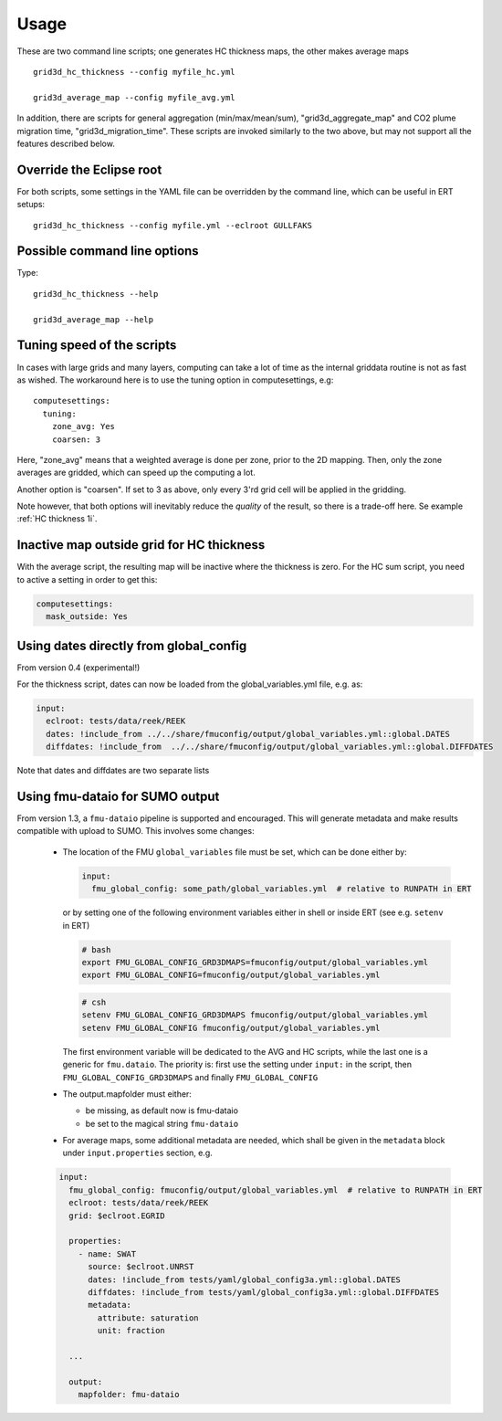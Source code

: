 ============
Usage
============

These are two command line scripts; one generates HC thickness maps, the
other makes average maps

::

   grid3d_hc_thickness --config myfile_hc.yml

   grid3d_average_map --config myfile_avg.yml

In addition, there are scripts for general aggregation (min/max/mean/sum),
"grid3d_aggregate_map" and CO2 plume migration time, "grid3d_migration_time".
These scripts are invoked similarly to the two above, but may not support all
the features described below.

-------------------------
Override the Eclipse root
-------------------------

For both scripts, some settings in the YAML file can be overridden by
the command line, which can be useful in ERT setups::

   grid3d_hc_thickness --config myfile.yml --eclroot GULLFAKS

-----------------------------
Possible command line options
-----------------------------

Type::

  grid3d_hc_thickness --help

  grid3d_average_map --help

-----------------------------
Tuning speed of the scripts
-----------------------------
In cases with large grids and many layers, computing can take a lot of time
as the internal griddata routine is not as fast as wished. The workaround
here is to use the tuning option in computesettings, e.g::

 computesettings:
   tuning:
     zone_avg: Yes
     coarsen: 3

Here, "zone_avg" means that a weighted average is done per zone, prior to the
2D mapping. Then, only the zone averages are gridded, which can speed up
the computing a lot.

Another option is "coarsen". If set to 3 as above, only every 3'rd grid cell
will be applied in the gridding.

Note however, that both options will inevitably reduce the *quality* of the
result, so there is a trade-off here. Se example :ref:`HC thickness 1i`.

------------------------------------------
Inactive map outside grid for HC thickness
------------------------------------------

With the average script, the resulting map will be inactive where the thickness
is zero. For the HC sum script, you need to active a setting in order to get
this:

.. code-block:: yaml

   computesettings:
     mask_outside: Yes


---------------------------------------
Using dates directly from global_config
---------------------------------------

From version 0.4 (experimental!)

For the thickness script, dates can now be loaded from the global_variables.yml
file, e.g. as:

.. code-block:: yaml

   input:
     eclroot: tests/data/reek/REEK
     dates: !include_from ../../share/fmuconfig/output/global_variables.yml::global.DATES
     diffdates: !include_from  ../../share/fmuconfig/output/global_variables.yml::global.DIFFDATES

Note that dates and diffdates are two separate lists


--------------------------------
Using fmu-dataio for SUMO output
--------------------------------

From version 1.3, a ``fmu-dataio`` pipeline is supported and encouraged. This will generate metadata
and make results compatible with upload to SUMO. This involves some changes:

  * The location of the FMU ``global_variables`` file must be set, which can be done either by:

    .. code-block:: yaml

        input:
          fmu_global_config: some_path/global_variables.yml  # relative to RUNPATH in ERT

    or by setting one of the following environment variables either in shell or inside ERT
    (see e.g. ``setenv`` in ERT)

    .. code-block:: bash

        # bash
        export FMU_GLOBAL_CONFIG_GRD3DMAPS=fmuconfig/output/global_variables.yml
        export FMU_GLOBAL_CONFIG=fmuconfig/output/global_variables.yml

    .. code-block:: csh

        # csh
        setenv FMU_GLOBAL_CONFIG_GRD3DMAPS fmuconfig/output/global_variables.yml
        setenv FMU_GLOBAL_CONFIG fmuconfig/output/global_variables.yml

    The first environment variable will be dedicated to the AVG and HC scripts, while the last one
    is a generic for ``fmu.dataio``. The priority is: first use the setting under ``input:`` in
    the script, then ``FMU_GLOBAL_CONFIG_GRD3DMAPS`` and finally ``FMU_GLOBAL_CONFIG``

  * The output.mapfolder must either:

    * be missing, as default now is fmu-dataio

    * be set to the magical string ``fmu-dataio``

  * For average maps, some additional metadata are needed, which shall be given in the
    ``metadata`` block under ``input.properties`` section, e.g.

  .. code-block:: yaml

      input:
        fmu_global_config: fmuconfig/output/global_variables.yml  # relative to RUNPATH in ERT
        eclroot: tests/data/reek/REEK
        grid: $eclroot.EGRID

        properties:
          - name: SWAT
            source: $eclroot.UNRST
            dates: !include_from tests/yaml/global_config3a.yml::global.DATES
            diffdates: !include_from tests/yaml/global_config3a.yml::global.DIFFDATES
            metadata:
              attribute: saturation
              unit: fraction

        ...

        output:
          mapfolder: fmu-dataio
